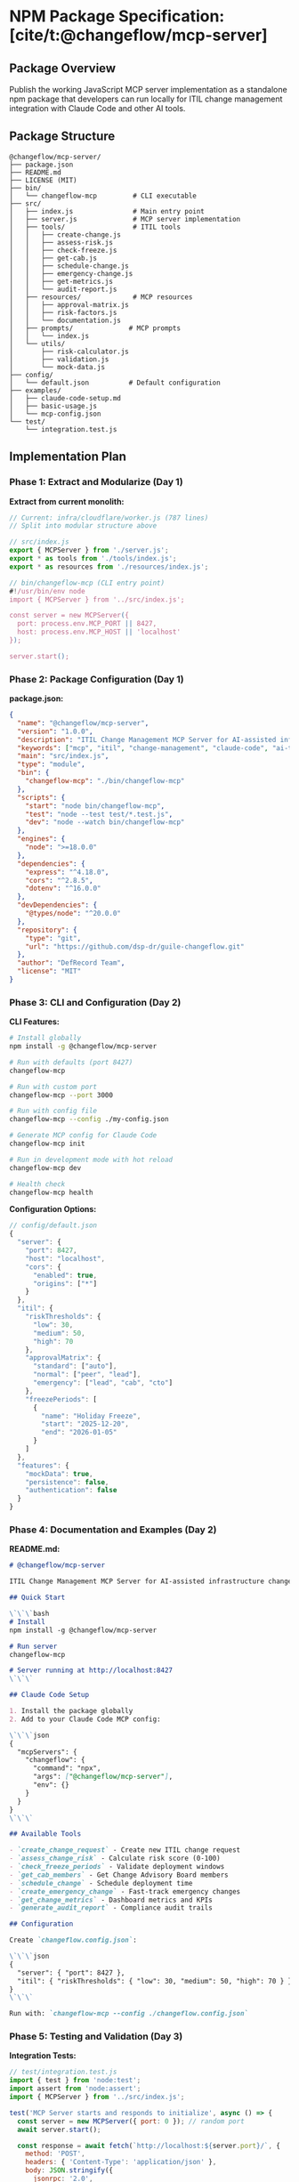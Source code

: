 * NPM Package Specification: [cite/t:@changeflow/mcp-server]
:PROPERTIES:
:CUSTOM_ID: npm-package-specification-changeflowmcp-server
:END:
** Package Overview
:PROPERTIES:
:CUSTOM_ID: package-overview
:END:
Publish the working JavaScript MCP server implementation as a standalone
npm package that developers can run locally for ITIL change management
integration with Claude Code and other AI tools.

** Package Structure
:PROPERTIES:
:CUSTOM_ID: package-structure
:END:
#+begin_example
@changeflow/mcp-server/
├── package.json
├── README.md
├── LICENSE (MIT)
├── bin/
│   └── changeflow-mcp         # CLI executable
├── src/
│   ├── index.js               # Main entry point
│   ├── server.js              # MCP server implementation
│   ├── tools/                 # ITIL tools
│   │   ├── create-change.js
│   │   ├── assess-risk.js
│   │   ├── check-freeze.js
│   │   ├── get-cab.js
│   │   ├── schedule-change.js
│   │   ├── emergency-change.js
│   │   ├── get-metrics.js
│   │   └── audit-report.js
│   ├── resources/             # MCP resources
│   │   ├── approval-matrix.js
│   │   ├── risk-factors.js
│   │   └── documentation.js
│   ├── prompts/              # MCP prompts
│   │   └── index.js
│   └── utils/
│       ├── risk-calculator.js
│       ├── validation.js
│       └── mock-data.js
├── config/
│   └── default.json          # Default configuration
├── examples/
│   ├── claude-code-setup.md
│   ├── basic-usage.js
│   └── mcp-config.json
└── test/
    └── integration.test.js
#+end_example

** Implementation Plan
:PROPERTIES:
:CUSTOM_ID: implementation-plan
:END:
*** Phase 1: Extract and Modularize (Day 1)
:PROPERTIES:
:CUSTOM_ID: phase-1-extract-and-modularize-day-1
:END:
*Extract from current monolith:*

#+begin_src javascript
// Current: infra/cloudflare/worker.js (787 lines)
// Split into modular structure above

// src/index.js
export { MCPServer } from './server.js';
export * as tools from './tools/index.js';
export * as resources from './resources/index.js';

// bin/changeflow-mcp (CLI entry point)
#!/usr/bin/env node
import { MCPServer } from '../src/index.js';

const server = new MCPServer({
  port: process.env.MCP_PORT || 8427,
  host: process.env.MCP_HOST || 'localhost'
});

server.start();
#+end_src

*** Phase 2: Package Configuration (Day 1)
:PROPERTIES:
:CUSTOM_ID: phase-2-package-configuration-day-1
:END:
*package.json:*

#+begin_src json
{
  "name": "@changeflow/mcp-server",
  "version": "1.0.0",
  "description": "ITIL Change Management MCP Server for AI-assisted infrastructure changes",
  "keywords": ["mcp", "itil", "change-management", "claude-code", "ai-tools"],
  "main": "src/index.js",
  "type": "module",
  "bin": {
    "changeflow-mcp": "./bin/changeflow-mcp"
  },
  "scripts": {
    "start": "node bin/changeflow-mcp",
    "test": "node --test test/*.test.js",
    "dev": "node --watch bin/changeflow-mcp"
  },
  "engines": {
    "node": ">=18.0.0"
  },
  "dependencies": {
    "express": "^4.18.0",
    "cors": "^2.8.5",
    "dotenv": "^16.0.0"
  },
  "devDependencies": {
    "@types/node": "^20.0.0"
  },
  "repository": {
    "type": "git",
    "url": "https://github.com/dsp-dr/guile-changeflow.git"
  },
  "author": "DefRecord Team",
  "license": "MIT"
}
#+end_src

*** Phase 3: CLI and Configuration (Day 2)
:PROPERTIES:
:CUSTOM_ID: phase-3-cli-and-configuration-day-2
:END:
*CLI Features:*

#+begin_src sh
# Install globally
npm install -g @changeflow/mcp-server

# Run with defaults (port 8427)
changeflow-mcp

# Run with custom port
changeflow-mcp --port 3000

# Run with config file
changeflow-mcp --config ./my-config.json

# Generate MCP config for Claude Code
changeflow-mcp init

# Run in development mode with hot reload
changeflow-mcp dev

# Health check
changeflow-mcp health
#+end_src

*Configuration Options:*

#+begin_src javascript
// config/default.json
{
  "server": {
    "port": 8427,
    "host": "localhost",
    "cors": {
      "enabled": true,
      "origins": ["*"]
    }
  },
  "itil": {
    "riskThresholds": {
      "low": 30,
      "medium": 50,
      "high": 70
    },
    "approvalMatrix": {
      "standard": ["auto"],
      "normal": ["peer", "lead"],
      "emergency": ["lead", "cab", "cto"]
    },
    "freezePeriods": [
      {
        "name": "Holiday Freeze",
        "start": "2025-12-20",
        "end": "2026-01-05"
      }
    ]
  },
  "features": {
    "mockData": true,
    "persistence": false,
    "authentication": false
  }
}
#+end_src

*** Phase 4: Documentation and Examples (Day 2)
:PROPERTIES:
:CUSTOM_ID: phase-4-documentation-and-examples-day-2
:END:
*README.md:*

#+begin_src markdown
# @changeflow/mcp-server

ITIL Change Management MCP Server for AI-assisted infrastructure changes. Provides 8 ITIL-compliant tools for managing changes through Claude Code and other MCP-compatible AI assistants.

## Quick Start

\`\`\`bash
# Install
npm install -g @changeflow/mcp-server

# Run server
changeflow-mcp

# Server running at http://localhost:8427
\`\`\`

## Claude Code Setup

1. Install the package globally
2. Add to your Claude Code MCP config:

\`\`\`json
{
  "mcpServers": {
    "changeflow": {
      "command": "npx",
      "args": ["@changeflow/mcp-server"],
      "env": {}
    }
  }
}
\`\`\`

## Available Tools

- `create_change_request` - Create new ITIL change request
- `assess_change_risk` - Calculate risk score (0-100)
- `check_freeze_periods` - Validate deployment windows
- `get_cab_members` - Get Change Advisory Board members
- `schedule_change` - Schedule deployment time
- `create_emergency_change` - Fast-track emergency changes
- `get_change_metrics` - Dashboard metrics and KPIs
- `generate_audit_report` - Compliance audit trails

## Configuration

Create `changeflow.config.json`:

\`\`\`json
{
  "server": { "port": 8427 },
  "itil": { "riskThresholds": { "low": 30, "medium": 50, "high": 70 } }
}
\`\`\`

Run with: `changeflow-mcp --config ./changeflow.config.json`
#+end_src

*** Phase 5: Testing and Validation (Day 3)
:PROPERTIES:
:CUSTOM_ID: phase-5-testing-and-validation-day-3
:END:
*Integration Tests:*

#+begin_src javascript
// test/integration.test.js
import { test } from 'node:test';
import assert from 'node:assert';
import { MCPServer } from '../src/index.js';

test('MCP Server starts and responds to initialize', async () => {
  const server = new MCPServer({ port: 0 }); // random port
  await server.start();

  const response = await fetch(`http://localhost:${server.port}/`, {
    method: 'POST',
    headers: { 'Content-Type': 'application/json' },
    body: JSON.stringify({
      jsonrpc: '2.0',
      method: 'initialize',
      params: { protocolVersion: '0.1.0' },
      id: 1
    })
  });

  const result = await response.json();
  assert.equal(result.result.protocolVersion, '0.1.0');

  await server.stop();
});

test('All 8 ITIL tools are available', async () => {
  const server = new MCPServer({ port: 0 });
  await server.start();

  const response = await fetch(`http://localhost:${server.port}/`, {
    method: 'POST',
    headers: { 'Content-Type': 'application/json' },
    body: JSON.stringify({
      jsonrpc: '2.0',
      method: 'tools/list',
      params: {},
      id: 2
    })
  });

  const result = await response.json();
  assert.equal(result.result.tools.length, 8);

  await server.stop();
});
#+end_src

*** Phase 6: Publishing Strategy
:PROPERTIES:
:CUSTOM_ID: phase-6-publishing-strategy
:END:
*NPM Publishing Steps:*

1. *Scoped Package Setup:*

#+begin_src sh
# Create npm org (if needed)
npm org create changeflow

# Login to npm
npm login

# Publish public scoped package
npm publish --access public
#+end_src

2. [@2] *Version Management:*

#+begin_src sh
# Semantic versioning
1.0.0 - Initial release (8 ITIL tools)
1.1.0 - Add persistence support
1.2.0 - Add authentication
2.0.0 - Breaking API changes
#+end_src

3. [@3] *GitHub Actions for Auto-Publishing:*

#+begin_src yaml
# .github/workflows/npm-publish.yml
name: Publish to NPM
on:
  release:
    types: [published]

jobs:
  publish:
    runs-on: ubuntu-latest
    steps:
      - uses: actions/checkout@v4
      - uses: actions/setup-node@v4
        with:
          node-version: '20'
          registry-url: 'https://registry.npmjs.org'
      - run: npm ci
      - run: npm test
      - run: npm publish
        env:
          NODE_AUTH_TOKEN: ${{secrets.NPM_TOKEN}}
#+end_src

** Usage Examples
:PROPERTIES:
:CUSTOM_ID: usage-examples
:END:
*** Basic Programmatic Usage:
:PROPERTIES:
:CUSTOM_ID: basic-programmatic-usage
:END:
#+begin_src javascript
import { MCPServer } from '@changeflow/mcp-server';

const server = new MCPServer({
  port: 8427,
  config: {
    itil: {
      riskThresholds: { low: 25, medium: 50, high: 75 }
    }
  }
});

await server.start();
console.log('MCP Server running on port 8427');

// Custom tool handler
server.registerTool('custom_tool', async (params) => {
  return { status: 'success', data: params };
});
#+end_src

*** Claude Code Integration:
:PROPERTIES:
:CUSTOM_ID: claude-code-integration
:END:
#+begin_src json
// ~/.claude/mcp_config.json
{
  "mcpServers": {
    "changeflow": {
      "command": "npx",
      "args": ["@changeflow/mcp-server", "--port", "8427"],
      "env": {
        "CHANGEFLOW_ENV": "development"
      }
    }
  }
}
#+end_src

** Benefits of NPM Package
:PROPERTIES:
:CUSTOM_ID: benefits-of-npm-package
:END:
1. *Easy Installation*: Single =npm install= command
2. *Version Control*: Semantic versioning for stability
3. *Dependency Management*: Automatic dependency resolution
4. *Global CLI*: System-wide =changeflow-mcp= command
5. *Programmatic Usage*: Import as library in other projects
6. *Testing*: Standardized test suite
7. *Documentation*: Centralized on npmjs.com
8. *Updates*: Easy updates via =npm update=

** Migration from PRs
:PROPERTIES:
:CUSTOM_ID: migration-from-prs
:END:
Since you have 5 large PRs with significant additions: - PR #14: Extract
core models into =src/models/= - PR #15: Already an MCP server - use as
base - PR #16: Risk engine goes into =src/utils/risk-calculator.js= - PR
​#17: Web interface could be separate package =@changeflow/web-ui= - PR
​#18: Integration tests go into =test/=

** Next Steps
:PROPERTIES:
:CUSTOM_ID: next-steps
:END:
1. *Extract Working Code*: Pull the functional JS from
   =infra/cloudflare/worker.js=
2. *Modularize*: Split into logical modules per structure above
3. *Add CLI*: Create =bin/changeflow-mcp= executable
4. *Test Locally*: Ensure it works with =npm link=
5. *Publish Beta*: Release as =@changeflow/mcp-server@1.0.0-beta.1=
6. *Gather Feedback*: Test with real Claude Code users
7. *Stable Release*: Publish 1.0.0 after validation

** Why Not Scheme Version?
:PROPERTIES:
:CUSTOM_ID: why-not-scheme-version
:END:
As you noted, the Scheme version is "beautiful but broken" and
impractical for npm distribution because: - Requires Guile 3.0+ runtime
(not standard on most systems) - Complex deployment for end users -
Missing imports and compilation issues - No standard npm packaging for
Scheme

The JavaScript version: - Works today with 8 functional ITIL tools -
Standard Node.js (available everywhere) - Easy npm distribution -
Already tested in production at api.changeflow.us - Can run locally or
deployed

** Summary
:PROPERTIES:
:CUSTOM_ID: summary
:END:
*Package*: =@changeflow/mcp-server= *Version*: 1.0.0 *Size*: ~50KB
*Dependencies*: Minimal (express, cors, dotenv) *Runtime*: Node.js 18+
*License*: MIT *Timeline*: 3 days to package and publish *Value*: First
npm package for ITIL-compliant MCP server

